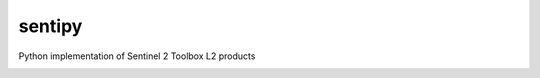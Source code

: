 sentipy
=======

Python implementation of Sentinel 2 Toolbox L2 products

.. image:: https://github.com/UpstatePedro/sentipy/workflows/Run%20tests/badge.svg

.. image:: https://readthedocs.org/projects/sentipy/badge/?version=latest
   :target: https://sentipy.readthedocs.io/en/latest/?badge=latest
   :alt: Documentation Status
